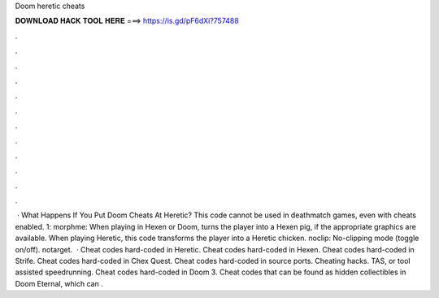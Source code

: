 Doom heretic cheats

𝐃𝐎𝐖𝐍𝐋𝐎𝐀𝐃 𝐇𝐀𝐂𝐊 𝐓𝐎𝐎𝐋 𝐇𝐄𝐑𝐄 ===> https://is.gd/pF6dXi?757488

.

.

.

.

.

.

.

.

.

.

.

.

 · What Happens If You Put Doom Cheats At Heretic? This code cannot be used in deathmatch games, even with cheats enabled. 1: morphme: When playing in Hexen or Doom, turns the player into a Hexen pig, if the appropriate graphics are available. When playing Heretic, this code transforms the player into a Heretic chicken. noclip: No-clipping mode (toggle on/off). notarget.  · Cheat codes hard-coded in Heretic. Cheat codes hard-coded in Hexen. Cheat codes hard-coded in Strife. Cheat codes hard-coded in Chex Quest. Cheat codes hard-coded in source ports. Cheating hacks. TAS, or tool assisted speedrunning. Cheat codes hard-coded in Doom 3. Cheat codes that can be found as hidden collectibles in Doom Eternal, which can .